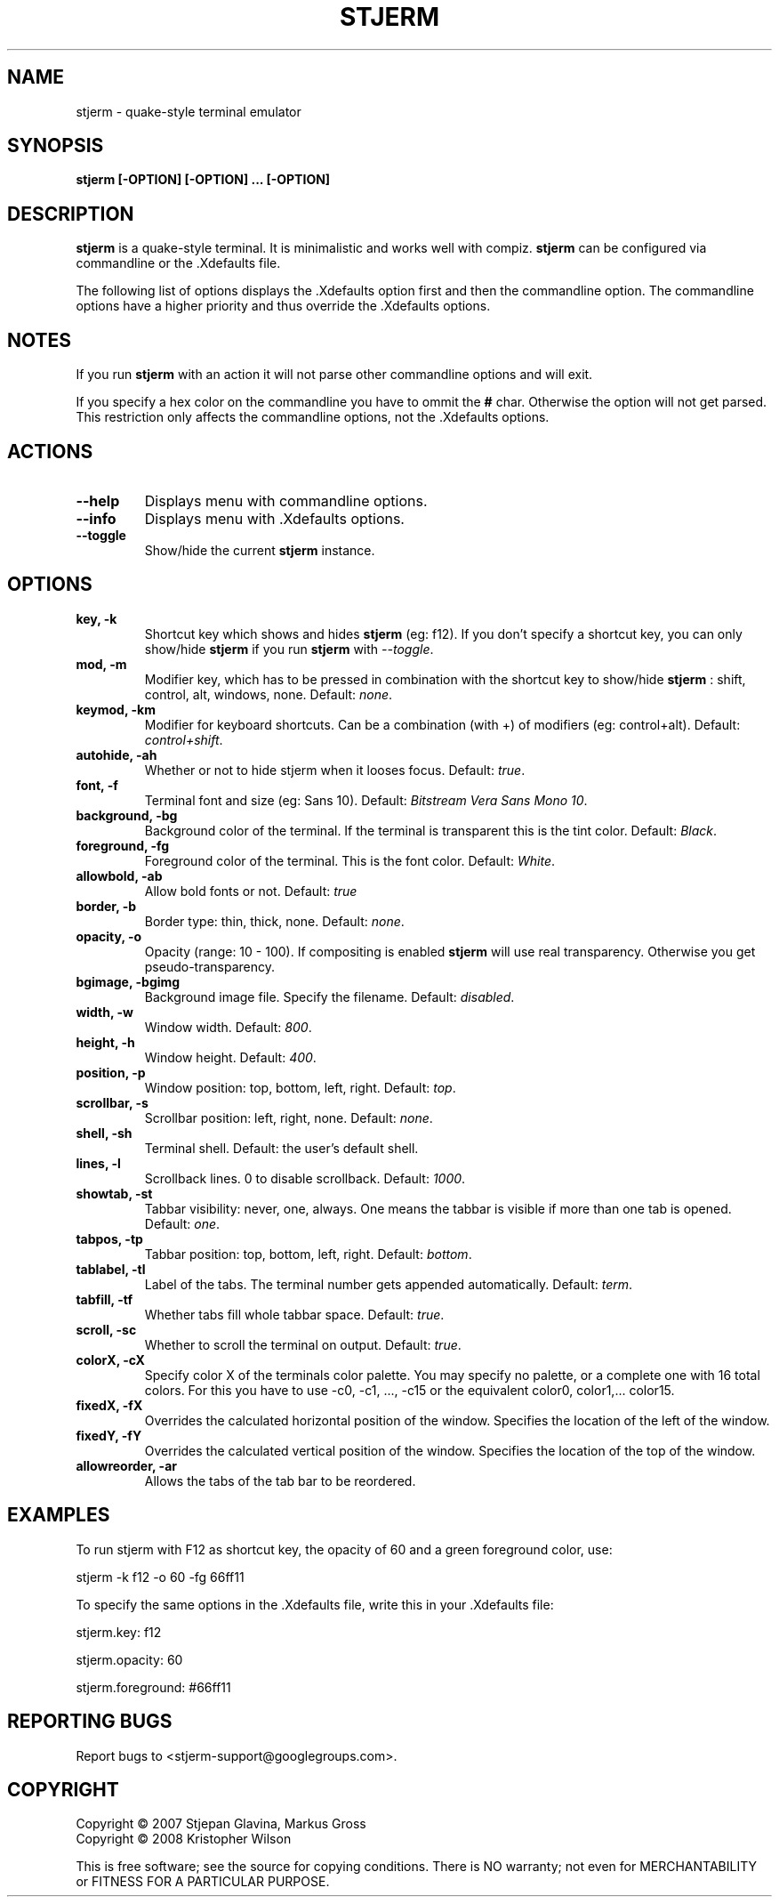 .TH STJERM "8" "Last Change: 09-06-2008" "stjerm 0.11" ""
.SH NAME
stjerm \- quake\-style terminal emulator
.SH SYNOPSIS
.B stjerm [-OPTION] [-OPTION] ... [-OPTION]
.SH DESCRIPTION
.B stjerm
is a quake\-style terminal. It is minimalistic and works
well with compiz.
.B stjerm
can be configured via commandline or the .Xdefaults file.

The following list of options displays the .Xdefaults 
option first and then the commandline option.
The commandline options have a higher priority and 
thus override the .Xdefaults options.
.SH NOTES
If you run \fBstjerm\fR with an action it will not parse other commandline options and will exit.

If you specify a hex color on the commandline you have to ommit the \fB#\fR char. 
Otherwise the option will not get parsed.
This restriction only affects the commandline options, not the .Xdefaults options.
.SH ACTIONS
.TP
.B "\-\-help"
Displays menu with commandline options.
.TP
.B "\-\-info"
Displays menu with .Xdefaults options.
.TP
.B "\-\-toggle"
Show/hide the current \fBstjerm\fR instance.
.SH OPTIONS
.TP
.B "key, \-k"
Shortcut key which shows and hides \fBstjerm\fR (eg: f12). If you don't specify a shortcut key, you can only show/hide \fBstjerm\fR if you run \fBstjerm\fR with \fI\-\-toggle\fR.
.TP
.B "mod, \-m"
Modifier key, which has to be pressed in combination with the shortcut key to show/hide
.B stjerm
: shift, control, alt, windows, none. Default: \fInone\fR.
.TP
.B "keymod, \-km"
Modifier for keyboard shortcuts. Can be a combination (with +) of modifiers (eg: control+alt). Default: \fIcontrol+shift\fR.
.TP
.B "autohide, \-ah"
Whether or not to hide stjerm when it looses focus. Default: \fItrue\fR.
.TP
.B "font, \-f"
Terminal font and size (eg: Sans 10). Default: \fIBitstream Vera Sans Mono 10\fR.
.TP
.B "background, \-bg"
Background color of the terminal. If the terminal is transparent this is the tint color. Default: \fIBlack\fR.
.TP
.B "foreground, \-fg"
Foreground color of the terminal. This is the font color. Default: \fIWhite\fR.
.TP
.B "allowbold, \-ab"
Allow bold fonts or not. Default: \fItrue\fR
.TP
.B "border, \-b"
Border type: thin, thick, none. Default: \fInone\fR.
.TP
.B "opacity, \-o"
Opacity (range: 10 - 100). If compositing is enabled \fBstjerm\fR will use real transparency. Otherwise you get pseudo\-transparency.
.TP
.B "bgimage, \-bgimg"
Background image file. Specify the filename. Default: \fIdisabled\fR.
.TP
.B "width, \-w"
Window width. Default: \fI800\fR.
.TP
.B "height, \-h"
Window height. Default: \fI400\fR.
.TP
.B "position, \-p"
Window position: top, bottom, left, right. Default: \fItop\fR.
.TP
.B "scrollbar, \-s"
Scrollbar position: left, right, none. Default: \fInone\fR.
.TP
.B "shell, \-sh"
Terminal shell. Default: the user's default shell.
.TP
.B "lines, \-l"
Scrollback lines. 0 to disable scrollback. Default: \fI1000\fR.
.TP
.B "showtab, \-st"
Tabbar visibility: never, one, always. One means the tabbar is visible if more than one tab is opened. Default: \fIone\fR.
.TP
.B "tabpos, \-tp"
Tabbar position: top, bottom, left, right. Default: \fIbottom\fR.
.TP
.B "tablabel, \-tl"
Label of the tabs. The terminal number gets appended automatically. Default: \fIterm\fR.
.TP
.B "tabfill, \-tf"
Whether tabs fill whole tabbar space. Default: \fItrue\fR.
.TP
.B "scroll, \-sc"
Whether to scroll the terminal on output. Default: \fItrue\fR.
.TP
.B "colorX, \-cX"
Specify color X of the terminals color palette. You may specify no palette, or a complete one with 16 total colors.
For this you have to use \-c0, \-c1, ..., \-c15 or the equivalent color0, color1,... color15.
.TP
.B "fixedX, \-fX"
Overrides the calculated horizontal position of the window. Specifies the location of the left of the window.
.TP
.B "fixedY, \-fY"
Overrides the calculated vertical position of the window. Specifies the location of the top of the window.
.TP
.B "allowreorder, \-ar"
Allows the tabs of the tab bar to be reordered.
.SH EXAMPLES
To run stjerm with F12 as shortcut key, the opacity of 60 and a green foreground color, use:

stjerm -k f12 -o 60 -fg 66ff11


To specify the same options in the .Xdefaults file, write this in your .Xdefaults file:

stjerm.key: f12

stjerm.opacity: 60

stjerm.foreground: #66ff11
.SH "REPORTING BUGS"
Report bugs to <stjerm-support@googlegroups.com>.
.SH COPYRIGHT
Copyright \(co 2007 Stjepan Glavina, Markus Gross
.br
Copyright \(co 2008 Kristopher Wilson

This is free software; see the source for copying conditions.  There is NO
warranty; not even for MERCHANTABILITY or FITNESS FOR A PARTICULAR PURPOSE.
